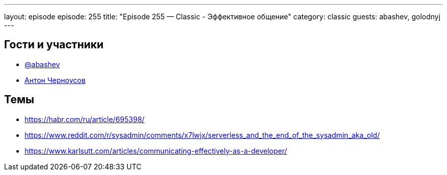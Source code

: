 ---
layout: episode
episode: 255
title: "Episode 255 — Classic - Эффективное общение"
category: classic
guests: abashev, golodnyj
---

== Гости и участники

* https://t.me/razborfeed[@abashev]
* https://twitter.com/golodnyj[Антон Черноусов]


== Темы

* https://habr.com/ru/article/695398/
* https://www.reddit.com/r/sysadmin/comments/x7lwjx/serverless_and_the_end_of_the_sysadmin_aka_old/
* https://www.karlsutt.com/articles/communicating-effectively-as-a-developer/
